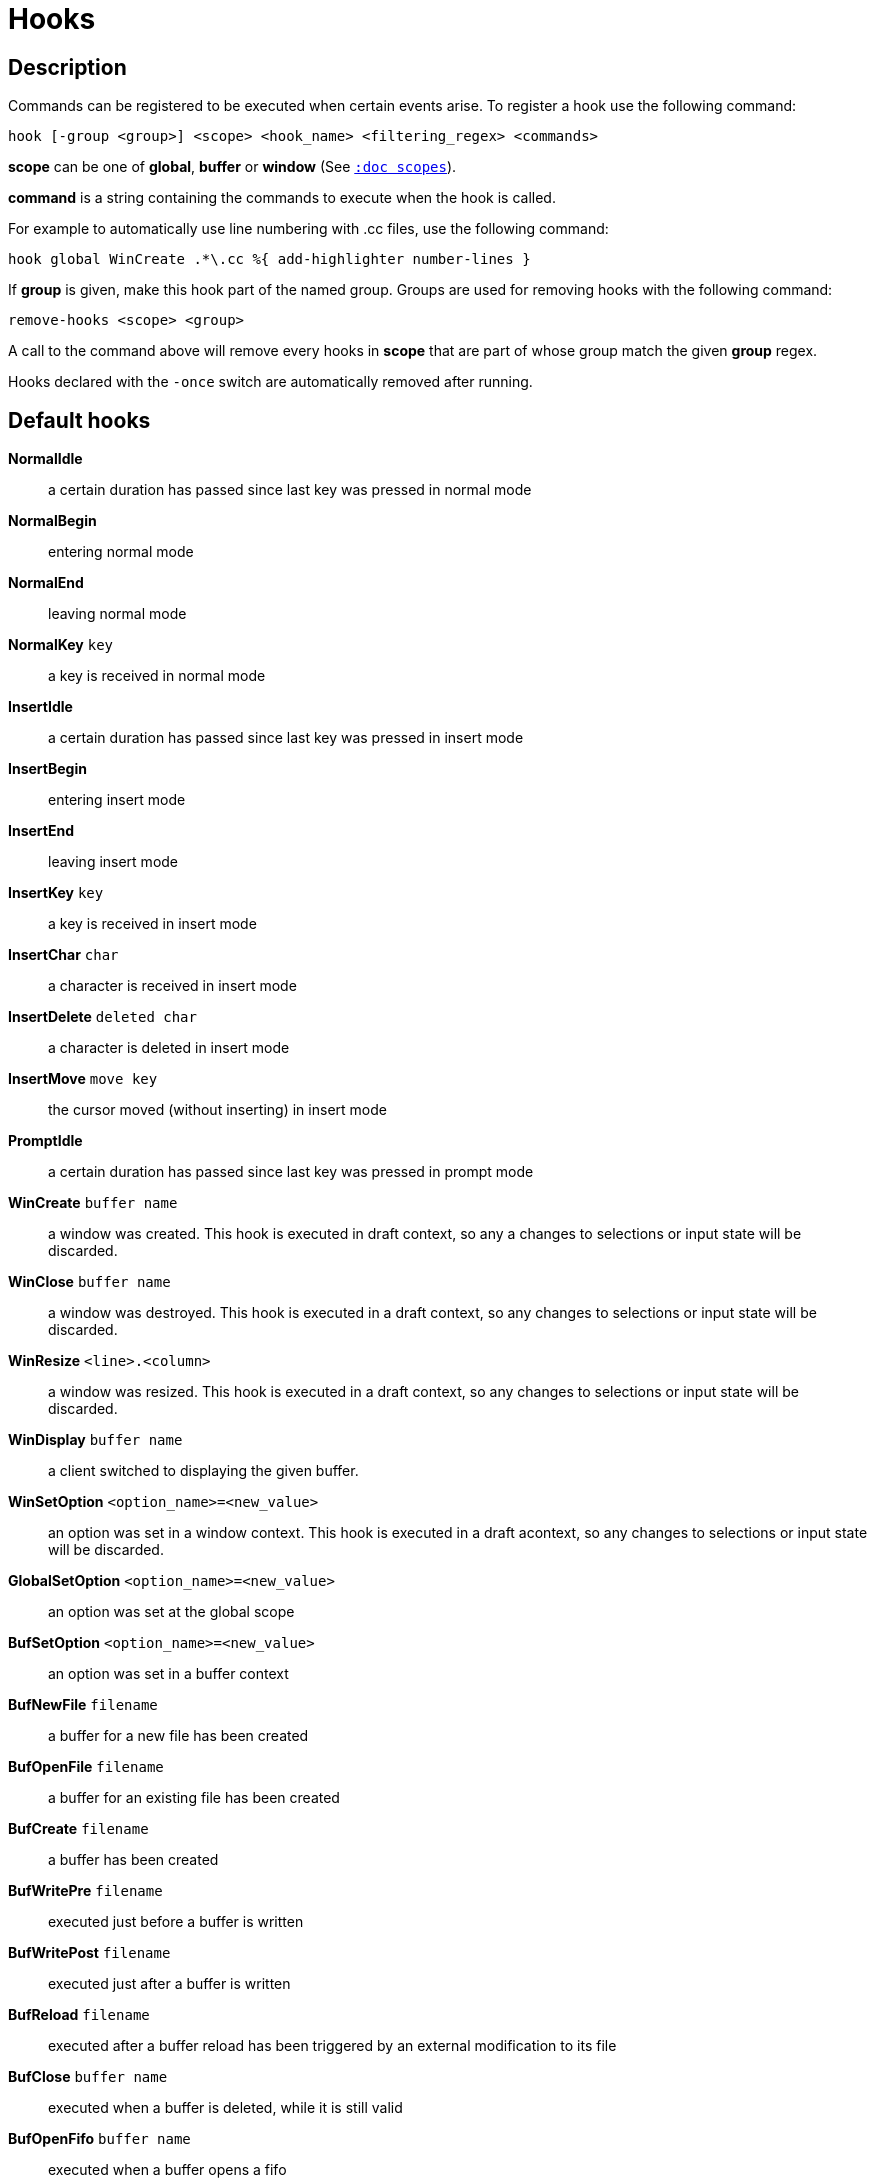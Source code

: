 = Hooks

== Description

Commands can be registered to be executed when certain events arise. To
register a hook use the following command:

----------------------------------------------------------------------
hook [-group <group>] <scope> <hook_name> <filtering_regex> <commands>
----------------------------------------------------------------------

*scope* can be one of *global*, *buffer* or *window* (See
<<scopes#,`:doc scopes`>>).

*command* is a string containing the commands to execute when the hook
is called.

For example to automatically use line numbering with .cc files, use the
following command:

--------------------------------------------------------------
hook global WinCreate .*\.cc %{ add-highlighter number-lines }
--------------------------------------------------------------

If *group* is given, make this hook part of the named group. Groups are used
for removing hooks with the following command:

----------------------------
remove-hooks <scope> <group>
----------------------------

A call to the command above will remove every hooks in *scope* that are part
of whose group match the given *group* regex.

Hooks declared with the `-once` switch are automatically removed after running.

== Default hooks

*NormalIdle*::
    a certain duration has passed since last key was pressed in normal mode

*NormalBegin*::
    entering normal mode

*NormalEnd*::
    leaving normal mode

*NormalKey* `key`::
    a key is received in normal mode

*InsertIdle*::
    a certain duration has passed since last key was pressed in insert mode

*InsertBegin*::
    entering insert mode

*InsertEnd*::
    leaving insert mode

*InsertKey* `key`::
    a key is received in insert mode

*InsertChar* `char`::
    a character is received in insert mode

*InsertDelete* `deleted char`::
    a character is deleted in insert mode

*InsertMove* `move key`::
    the cursor moved (without inserting) in insert mode

*PromptIdle*::
    a certain duration has passed since last key was pressed in prompt mode

*WinCreate* `buffer name`::
    a window was created. This hook is executed in draft context, so any a
    changes to selections or input state will be discarded.

*WinClose* `buffer name`::
    a window was destroyed. This hook is executed in a draft context, so any
    changes to selections or input state will be discarded.

*WinResize* `<line>.<column>`::
    a window was resized. This hook is executed in a draft context, so any
    changes to selections or input state will be discarded.

*WinDisplay* `buffer name`::
    a client switched to displaying the given buffer.

*WinSetOption* `<option_name>=<new_value>`::
    an option was set in a window context. This hook is executed in a draft
    acontext, so any changes to selections or input state will be discarded.

*GlobalSetOption* `<option_name>=<new_value>`::
    an option was set at the global scope

*BufSetOption* `<option_name>=<new_value>`::
    an option was set in a buffer context

*BufNewFile* `filename`::
    a buffer for a new file has been created

*BufOpenFile* `filename`::
    a buffer for an existing file has been created

*BufCreate* `filename`::
    a buffer has been created

*BufWritePre* `filename`::
    executed just before a buffer is written

*BufWritePost* `filename`::
    executed just after a buffer is written

*BufReload* `filename`::
    executed after a buffer reload has been triggered by an external
    modification to its file

*BufClose* `buffer name`::
    executed when a buffer is deleted, while it is still valid

*BufOpenFifo* `buffer name`::
    executed when a buffer opens a fifo

*BufReadFifo* `buffer name`::
    executed after some data has been read from a fifo and inserted in
    the buffer

*BufCloseFifo*::
    executed when a fifo buffer closes its fifo file descriptor either
    because the buffer is being deleted or the writing end has been closed

*RuntimeError* `error message`::
    an error was encountered while executing a user command

*ModeChange* `<old mode>:<new mode>`::
    Triggered whenever the current input mode changes

*KakBegin* `session name`::
    kakoune has started, this hook is called just after reading the user
    configuration files

*KakEnd*::
    kakoune is quitting

*FocusIn* `client name`::
    on supported clients, triggered when the client gets focused

*FocusOut* `client name`::
    on supported clients, triggered when the client gets unfocused

*InsertCompletionShow*::
    Triggered when the insert completion menu gets displayed

*InsertCompletionHide*::
    Triggered when the insert completion menu gets hidden

*InsertCompletionSelect* `selected completion`::
    Triggered when an entry is selected in the insert completion
    menu. The filtering text is the selected completion text or
    the empty string if the original text was selected back

*RawKey* `key`::
    Triggered whenever a key is pressed by the user

When not specified, the filtering text is an empty string. Note that
some hooks will not consider underlying scopes depending on what context
they are bound to be run into, e.g. the `BufWritePost` hook is a buffer
hook, and will not consider the `window` scope.

While defining hook commands with a `%sh{}` block, some additional env
vars are available:

* `kak_hook_param`: filtering text passed to the currently executing hook

* `kak_hook_param_capture_N`: text captured by the hook filter regex capture N

== Disabling Hooks

Any normal mode command can be prefixed with `\ ` which will disable hook
execution for the duration for the command (including the duration of modes
the command could move to, so `\i` will disable hooks for the whole insert
session).

As autoindentation is implemented in terms of hooks, this can be used to
disable it when pasting text.

A less temporary alternative is to set the `disabled_hooks` option which
accepts a regex describing which hooks won't be executed.
For example indentation hooks can be disabled with '.*-indent'.

Finally, hook execution can be disabled while using the `execute-keys` or
`evaluate-commands` commands by using the `-no-hooks` switch.
(See <<execeval#,`:doc execeval`>>)

As an exception to these rules, hooks declared with the `-no-disabled` switch
are triggered no matter what. A good use case is doing some cleanup on `BufCloseFifo`.
